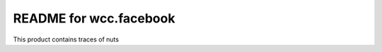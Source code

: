 README for wcc.facebook
==========================================

This product contains traces of nuts
